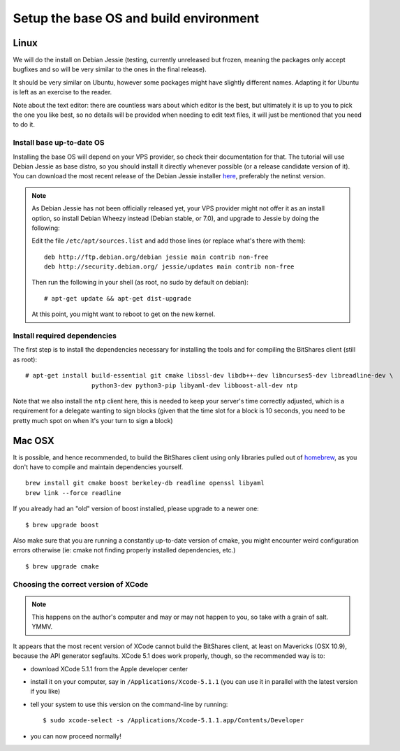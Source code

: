 
Setup the base OS and build environment
=======================================

Linux
-----

We will do the install on Debian Jessie (testing, currently unreleased but
frozen, meaning the packages only accept bugfixes and so will be very similar
to the ones in the final release).

It should be very similar on Ubuntu, however some packages might have slightly
different names. Adapting it for Ubuntu is left as an exercise to the reader.

Note about the text editor: there are countless wars about which editor is the
best, but ultimately it is up to you to pick the one you like best, so no details
will be provided when needing to edit text files, it will just be mentioned that
you need to do it.

Install base up-to-date OS
~~~~~~~~~~~~~~~~~~~~~~~~~~

Installing the base OS will depend on your VPS provider, so check their
documentation for that. The tutorial will use Debian Jessie as base distro,
so you should install it directly whenever possible (or a release candidate
version of it). You can download the most recent release of the Debian
Jessie installer `here <https://www.debian.org/devel/debian-installer/>`_,
preferably the netinst version.

.. note:: As Debian Jessie has not been officially released yet, your VPS
   provider might not offer it as an install option, so install Debian Wheezy
   instead (Debian stable, or 7.0), and upgrade to Jessie by doing the following:

   Edit the file ``/etc/apt/sources.list`` and add those lines (or replace
   what's there with them)::


       deb http://ftp.debian.org/debian jessie main contrib non-free
       deb http://security.debian.org/ jessie/updates main contrib non-free


   Then run the following in your shell (as root, no sudo by default on debian)::

       # apt-get update && apt-get dist-upgrade

   At this point, you might want to reboot to get on the new kernel.


Install required dependencies
~~~~~~~~~~~~~~~~~~~~~~~~~~~~~

The first step is to install the dependencies necessary for installing the
tools and for compiling the BitShares client (still as root)::

    # apt-get install build-essential git cmake libssl-dev libdb++-dev libncurses5-dev libreadline-dev \
                      python3-dev python3-pip libyaml-dev libboost-all-dev ntp

Note that we also install the ``ntp`` client here, this is needed to keep your
server's time correctly adjusted, which is a requirement for a delegate wanting
to sign blocks (given that the time slot for a block is 10 seconds, you need
to be pretty much spot on when it's your turn to sign a block)

Mac OSX
-------

It is possible, and hence recommended, to build the BitShares client using only
libraries pulled out of `homebrew`_, as you don't have to compile and maintain
dependencies yourself.

::

    brew install git cmake boost berkeley-db readline openssl libyaml
    brew link --force readline

If you already had an "old" version of boost installed, please upgrade to a
newer one::

    $ brew upgrade boost

Also make sure that you are running a constantly up-to-date version of cmake,
you might encounter weird configuration errors otherwise (ie: cmake not finding
properly installed dependencies, etc.)

::

    $ brew upgrade cmake


Choosing the correct version of XCode
~~~~~~~~~~~~~~~~~~~~~~~~~~~~~~~~~~~~~

.. note:: This happens on the author's computer and may or may not happen to you,
          so take with a grain of salt. YMMV.

It appears that the most recent version of XCode cannot build the BitShares client,
at least on Mavericks (OSX 10.9), because the API generator segfaults.
XCode 5.1 does work properly, though, so the recommended way is to:

- download XCode 5.1.1 from the Apple developer center
- install it on your computer, say in ``/Applications/Xcode-5.1.1``
  (you can use it in parallel with the latest version if you like)
- tell your system to use this version on the command-line by running::

      $ sudo xcode-select -s /Applications/Xcode-5.1.1.app/Contents/Developer

- you can now proceed normally!


.. _homebrew: http://brew.sh/


